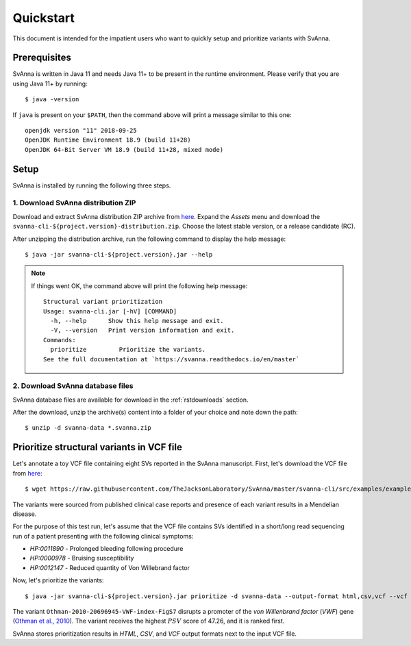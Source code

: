 .. _rstquickstart:

==========
Quickstart
==========

This document is intended for the impatient users who want to quickly setup and prioritize variants with SvAnna.

Prerequisites
^^^^^^^^^^^^^

SvAnna is written in Java 11 and needs Java 11+ to be present in the runtime environment. Please verify that you are
using Java 11+ by running::

  $ java -version

If ``java`` is present on your ``$PATH``, then the command above will print a message similar to this one::

  openjdk version "11" 2018-09-25
  OpenJDK Runtime Environment 18.9 (build 11+28)
  OpenJDK 64-Bit Server VM 18.9 (build 11+28, mixed mode)

Setup
^^^^^

SvAnna is installed by running the following three steps.

1. Download SvAnna distribution ZIP
~~~~~~~~~~~~~~~~~~~~~~~~~~~~~~~~~~~

Download and extract SvAnna distribution ZIP archive from `here <https://github.com/TheJacksonLaboratory/SvAnna/releases>`_.
Expand the *Assets* menu and download the ``svanna-cli-${project.version}-distribution.zip``. Choose the latest stable version,
or a release candidate (RC).

After unzipping the distribution archive, run the following command to display the help message::

  $ java -jar svanna-cli-${project.version}.jar --help

.. note::
  If things went OK, the command above will print the following help message::

    Structural variant prioritization
    Usage: svanna-cli.jar [-hV] [COMMAND]
      -h, --help      Show this help message and exit.
      -V, --version   Print version information and exit.
    Commands:
      prioritize         Prioritize the variants.
    See the full documentation at `https://svanna.readthedocs.io/en/master`

2. Download SvAnna database files
~~~~~~~~~~~~~~~~~~~~~~~~~~~~~~~~~

SvAnna database files are available for download in the :ref:`rstdownloads` section.

After the download, unzip the archive(s) content into a folder of your choice and note down the path::

  $ unzip -d svanna-data *.svanna.zip

Prioritize structural variants in VCF file
^^^^^^^^^^^^^^^^^^^^^^^^^^^^^^^^^^^^^^^^^^

Let's annotate a toy VCF file containing eight SVs reported in the SvAnna manuscript.
First, let's download the VCF file from `here <https://github.com/TheJacksonLaboratory/SvAnna/blob/master/svanna-cli/src/examples/example.vcf>`_::

  $ wget https://raw.githubusercontent.com/TheJacksonLaboratory/SvAnna/master/svanna-cli/src/examples/example.vcf

The variants were sourced from published clinical case reports and presence of each variant results in a Mendelian disease.

For the purpose of this test run, let's assume that the VCF file contains SVs identified in a short/long read
sequencing run of a patient presenting with the following clinical symptoms:

* *HP:0011890* - Prolonged bleeding following procedure
* *HP:0000978* - Bruising susceptibility
* *HP:0012147* - Reduced quantity of Von Willebrand factor

Now, let's prioritize the variants::

  $ java -jar svanna-cli-${project.version}.jar prioritize -d svanna-data --output-format html,csv,vcf --vcf example.vcf --phenotype-term HP:0011890 --phenotype-term HP:0000978 --phenotype-term HP:0012147


The variant ``Othman-2010-20696945-VWF-index-FigS7`` disrupts a promoter of the *von Willenbrand factor*
(*VWF*) gene (`Othman et al., 2010 <https://pubmed.ncbi.nlm.nih.gov/20696945>`_).
The variant receives the highest :math:`PSV` score of 47.26, and it is ranked first.

SvAnna stores prioritization results in *HTML*, *CSV*, and *VCF* output formats next to the input VCF file.
